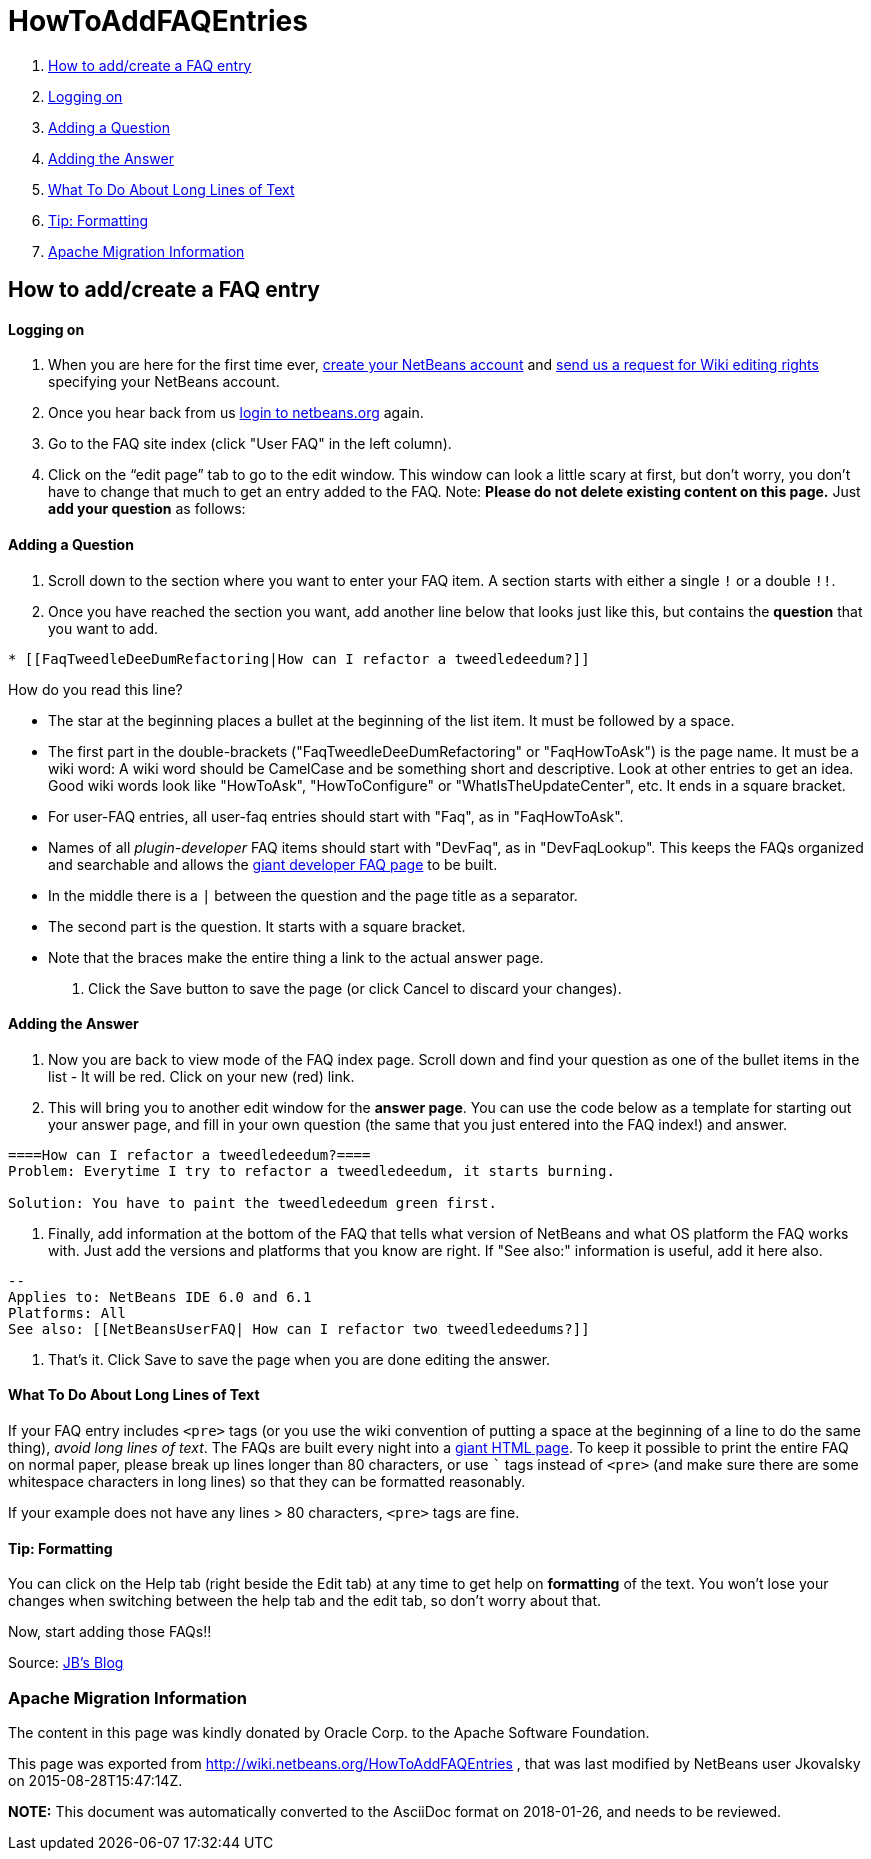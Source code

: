 // 
//     Licensed to the Apache Software Foundation (ASF) under one
//     or more contributor license agreements.  See the NOTICE file
//     distributed with this work for additional information
//     regarding copyright ownership.  The ASF licenses this file
//     to you under the Apache License, Version 2.0 (the
//     "License"); you may not use this file except in compliance
//     with the License.  You may obtain a copy of the License at
// 
//       http://www.apache.org/licenses/LICENSE-2.0
// 
//     Unless required by applicable law or agreed to in writing,
//     software distributed under the License is distributed on an
//     "AS IS" BASIS, WITHOUT WARRANTIES OR CONDITIONS OF ANY
//     KIND, either express or implied.  See the License for the
//     specific language governing permissions and limitations
//     under the License.
//

= HowToAddFAQEntries
:jbake-type: wiki
:jbake-tags: wiki, devfaq, needsreview
:jbake-status: published

1. link:#How_to_add.2Fcreate_a_FAQ_entry[How to add/create a FAQ entry]
1. link:#Logging_on[Logging on]
2. link:#Adding_a_Question[Adding a Question]
3. link:#Adding_the_Answer[Adding the Answer]
4. link:#What_To_Do_About_Long_Lines_of_Text[What To Do About Long Lines of Text]
5. link:#Tip:_Formatting[Tip: Formatting]
6. link:#Apache_Migration_Information[Apache Migration Information]

== How to add/create a FAQ entry

==== Logging on

1. When you are here for the first time ever, link:https://netbeans.org/people/new[create your NetBeans account] and link:mailto:NETBEANS-WEBTEAM_WW@oracle.com?Subject=Wiki%20editing%20rights[send us a request for Wiki editing rights] specifying your NetBeans account.
2. Once you hear back from us link:http://netbeans.org/people/signup[login to netbeans.org] again.
3. Go to the FAQ site index (click "User FAQ" in the left column).
4. Click on the “edit page” tab to go to the edit window. This window can look a little scary at first, but don't worry, you don't have to change that much to get an entry added to the FAQ. Note: *Please do not delete existing content on this page.* Just *add your question* as follows:

==== Adding a Question

1. Scroll down to the section where you want to enter your FAQ item. A section starts with either a single `!` or a double `!!`.
2. Once you have reached the section you want, add another line below that looks just like this, but contains the *question* that you want to add.
[source,java]
----

* [[FaqTweedleDeeDumRefactoring|How can I refactor a tweedledeedum?]]
----

How do you read this line?

* The star at the beginning places a bullet at the beginning of the list item.  It must be followed by a space.
* The first part in the double-brackets ("FaqTweedleDeeDumRefactoring" or "FaqHowToAsk") is the page name. It must be a wiki word: A wiki word should be CamelCase and be something short and descriptive. Look at other entries to get an idea. Good wiki words look like "HowToAsk", "HowToConfigure" or "WhatIsTheUpdateCenter", etc. It ends in a square bracket.  
* For user-FAQ entries, all user-faq entries should start with "Faq", as in "FaqHowToAsk".  
* Names of all _plugin-developer_ FAQ items should start with "DevFaq", as in "DevFaqLookup".  This keeps the FAQs organized and searchable and allows the link:http://deadlock.netbeans.org/hudson/job/faqsuck/lastSuccessfulBuild/artifact/other/faqsuck/build/faq.html[giant developer FAQ page] to be built.
* In the middle there is a `|` between the question and the page title as a separator.
* The second part is the question. It starts with a square bracket.
* Note that the `link:_[ ]` braces make the entire thing a link to the actual answer page.


3. Click the Save button to save the page (or click Cancel to discard your changes).

==== Adding the Answer

1. Now you are back to view mode of the FAQ index page. Scroll down and find your question as one of the bullet items in the list - It will be red. Click on your new (red) link.

2. This will bring you to another edit window for the *answer page*. You can use the code below as a template for starting out your answer page, and fill in your own question (the same that you just entered into the FAQ index!) and answer.

[source,java]
----

====How can I refactor a tweedledeedum?====
Problem: Everytime I try to refactor a tweedledeedum, it starts burning.

Solution: You have to paint the tweedledeedum green first. 
----


3. Finally, add information at the bottom of the FAQ that tells what version of NetBeans and what OS platform the FAQ works with. Just add the versions and platforms that you know are right. If "See also:" information is useful, add it here also.

[source,java]
----

--
Applies to: NetBeans IDE 6.0 and 6.1
Platforms: All
See also: [[NetBeansUserFAQ| How can I refactor two tweedledeedums?]]
----


4. That's it. Click Save to save the page when you are done editing the answer.

==== What To Do About Long Lines of Text

If your FAQ entry includes `<pre>` tags (or you use the wiki convention of putting a space at the beginning of a line to do the same thing), _avoid long lines of text_.  The FAQs are built every night into a link:http://deadlock.netbeans.org/hudson/job/faqsuck/lastSuccessfulBuild/artifact/other/faqsuck/build/faq.html[giant HTML page].  To keep it possible to print the entire FAQ on normal paper, please break up lines longer than 80 characters, or use ``` tags instead of `<pre>` (and make sure there are some whitespace characters in long lines) so that they can be formatted reasonably.  

If your example does not have any lines > 80 characters, `<pre>` tags are fine.

==== Tip: Formatting

You can click on the Help tab (right beside the Edit tab) at any time to get help on *formatting* of the text. You won't lose your changes when switching between the help tab and the edit tab, so don't worry about that.

Now, start adding those FAQs!!

Source: link:http://blogs.sun.com/LongLiveThePepper/entry/adding_items_to_the_vwp[JB's Blog]

=== Apache Migration Information

The content in this page was kindly donated by Oracle Corp. to the
Apache Software Foundation.

This page was exported from link:http://wiki.netbeans.org/HowToAddFAQEntries[http://wiki.netbeans.org/HowToAddFAQEntries] , 
that was last modified by NetBeans user Jkovalsky 
on 2015-08-28T15:47:14Z.


*NOTE:* This document was automatically converted to the AsciiDoc format on 2018-01-26, and needs to be reviewed.
